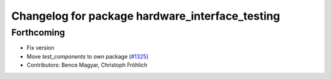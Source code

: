 ^^^^^^^^^^^^^^^^^^^^^^^^^^^^^^^^^^^^^^^^^^^^^^^^
Changelog for package hardware_interface_testing
^^^^^^^^^^^^^^^^^^^^^^^^^^^^^^^^^^^^^^^^^^^^^^^^

Forthcoming
-----------
* Fix version
* Move `test_components` to own package (`#1325 <https://github.com/ros-controls/ros2_control/issues/1325>`_)
* Contributors: Bence Magyar, Christoph Fröhlich
